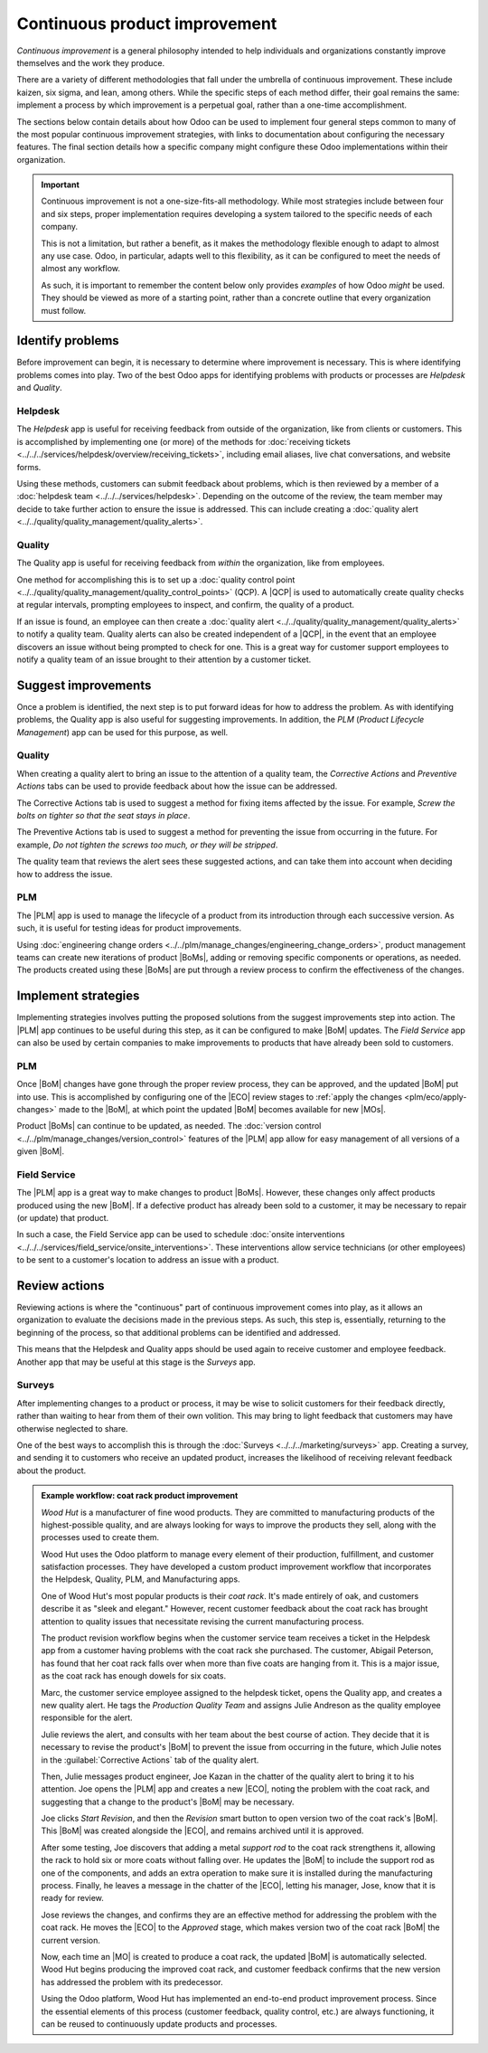==============================
Continuous product improvement
==============================

.. |MO| replace:: :abbr:`MO (Manufacturing Order)`
.. |MOs| replace:: :abbr:`MOs (Manufacturing Orders)`
.. |BoM| replace:: :abbr:`BoM (Bill of Materials)`
.. |ECO| replace:: :abbr:`ECO (Engineering Change Order)`
.. |QCP| replace:: :abbr:`QCP (Quality Control Point)`
.. |PLM| replace:: :abbr:`PLM (Product Lifecycle Management)`
.. |BoMs| replace:: :abbr:`BoMs (Bills of Materials)`

*Continuous improvement* is a general philosophy intended to help individuals and organizations
constantly improve themselves and the work they produce.

There are a variety of different methodologies that fall under the umbrella of continuous
improvement. These include kaizen, six sigma, and lean, among others. While the specific steps of
each method differ, their goal remains the same: implement a process by which improvement is a
perpetual goal, rather than a one-time accomplishment.

The sections below contain details about how Odoo can be used to implement four general steps common
to many of the most popular continuous improvement strategies, with links to documentation about
configuring the necessary features. The final section details how a specific company might configure
these Odoo implementations within their organization.

.. important::
   Continuous improvement is not a one-size-fits-all methodology. While most strategies include
   between four and six steps, proper implementation requires developing a system tailored to the
   specific needs of each company.

   This is not a limitation, but rather a benefit, as it makes the methodology flexible enough to
   adapt to almost any use case. Odoo, in particular, adapts well to this flexibility, as it can be
   configured to meet the needs of almost any workflow.

   As such, it is important to remember the content below only provides *examples* of how Odoo
   *might* be used. They should be viewed as more of a starting point, rather than a concrete
   outline that every organization must follow.

Identify problems
=================

Before improvement can begin, it is necessary to determine where improvement is necessary. This is
where identifying problems comes into play. Two of the best Odoo apps for identifying problems with
products or processes are *Helpdesk* and *Quality*.

Helpdesk
--------

The *Helpdesk* app is useful for receiving feedback from outside of the organization, like from
clients or customers. This is accomplished by implementing one (or more) of the methods for
:doc:`receiving tickets <../../../services/helpdesk/overview/receiving_tickets>`, including email
aliases, live chat conversations, and website forms.

Using these methods, customers can submit feedback about problems, which is then reviewed by a
member of a :doc:`helpdesk team <../../../services/helpdesk>`. Depending on the outcome of the
review, the team member may decide to take further action to ensure the issue is addressed. This can
include creating a :doc:`quality alert <../../quality/quality_management/quality_alerts>`.

Quality
-------

The Quality app is useful for receiving feedback from *within* the organization, like from
employees.

One method for accomplishing this is to set up a :doc:`quality control point
<../../quality/quality_management/quality_control_points>` (QCP). A |QCP| is used to automatically
create quality checks at regular intervals, prompting employees to inspect, and confirm, the quality
of a product.

If an issue is found, an employee can then create a :doc:`quality alert
<../../quality/quality_management/quality_alerts>` to notify a quality team. Quality alerts can also
be created independent of a |QCP|, in the event that an employee discovers an issue without being
prompted to check for one. This is a great way for customer support employees to notify a quality
team of an issue brought to their attention by a customer ticket.

Suggest improvements
====================

Once a problem is identified, the next step is to put forward ideas for how to address the problem.
As with identifying problems, the Quality app is also useful for suggesting improvements. In
addition, the *PLM* (*Product Lifecycle Management*) app can be used for this purpose, as well.

Quality
-------

When creating a quality alert to bring an issue to the attention of a quality team, the *Corrective
Actions* and *Preventive Actions* tabs can be used to provide feedback about how the issue can be
addressed.

The Corrective Actions tab is used to suggest a method for fixing items affected by the issue. For
example, `Screw the bolts on tighter so that the seat stays in place`.

The Preventive Actions tab is used to suggest a method for preventing the issue from occurring in
the future. For example, `Do not tighten the screws too much, or they will be stripped`.

The quality team that reviews the alert sees these suggested actions, and can take them into account
when deciding how to address the issue.

PLM
---

The |PLM| app is used to manage the lifecycle of a product from its introduction through each
successive version. As such, it is useful for testing ideas for product improvements.

Using :doc:`engineering change orders <../../plm/manage_changes/engineering_change_orders>`, product
management teams can create new iterations of product |BoMs|, adding or removing specific components
or operations, as needed. The products created using these |BoMs| are put through a review process
to confirm the effectiveness of the changes.

Implement strategies
====================

Implementing strategies involves putting the proposed solutions from the suggest improvements step
into action. The |PLM| app continues to be useful during this step, as it can be configured to make
|BoM| updates. The *Field Service* app can also be used by certain companies to make improvements to
products that have already been sold to customers.

PLM
---

Once |BoM| changes have gone through the proper review process, they can be approved, and the
updated |BoM| put into use. This is accomplished by configuring one of the |ECO| review stages to
:ref:`apply the changes <plm/eco/apply-changes>` made to the |BoM|, at which point the updated |BoM|
becomes available for new |MOs|.

Product |BoMs| can continue to be updated, as needed. The :doc:`version control
<../../plm/manage_changes/version_control>` features of the |PLM| app allow for easy management of
all versions of a given |BoM|.

Field Service
-------------

The |PLM| app is a great way to make changes to product |BoMs|. However, these changes only affect
products produced using the new |BoM|. If a defective product has already been sold to a customer,
it may be necessary to repair (or update) that product.

In such a case, the Field Service app can be used to schedule :doc:`onsite interventions
<../../../services/field_service/onsite_interventions>`. These interventions allow service
technicians (or other employees) to be sent to a customer's location to address an issue with a
product.

Review actions
==============

Reviewing actions is where the "continuous" part of continuous improvement comes into play, as it
allows an organization to evaluate the decisions made in the previous steps. As such, this step is,
essentially, returning to the beginning of the process, so that additional problems can be
identified and addressed.

This means that the Helpdesk and Quality apps should be used again to receive customer and employee
feedback. Another app that may be useful at this stage is the *Surveys* app.

Surveys
-------

After implementing changes to a product or process, it may be wise to solicit customers for their
feedback directly, rather than waiting to hear from them of their own volition. This may bring to
light feedback that customers may have otherwise neglected to share.

One of the best ways to accomplish this is through the :doc:`Surveys <../../../marketing/surveys>`
app. Creating a survey, and sending it to customers who receive an updated product, increases the
likelihood of receiving relevant feedback about the product.

.. admonition:: Example workflow: coat rack product improvement
   :class: alert alert-success

   *Wood Hut* is a manufacturer of fine wood products. They are committed to manufacturing products
   of the highest-possible quality, and are always looking for ways to improve the products they
   sell, along with the processes used to create them.

   Wood Hut uses the Odoo platform to manage every element of their production, fulfillment, and
   customer satisfaction processes. They have developed a custom product improvement workflow that
   incorporates the Helpdesk, Quality, PLM, and Manufacturing apps.

   One of Wood Hut's most popular products is their *coat rack*. It's made entirely of oak, and
   customers describe it as "sleek and elegant." However, recent customer feedback about the coat
   rack has brought attention to quality issues that necessitate revising the current manufacturing
   process.

   The product revision workflow begins when the customer service team receives a ticket in the
   Helpdesk app from a customer having problems with the coat rack she purchased. The customer,
   Abigail Peterson, has found that her coat rack falls over when more than five coats are hanging
   from it. This is a major issue, as the coat rack has enough dowels for six coats.

   .. image:: continuous_improvement/helpdesk-ticket.png
      :align: center
      :alt: A Helpdesk ticket about an issue with the coat rack product.

   Marc, the customer service employee assigned to the helpdesk ticket, opens the Quality app, and
   creates a new quality alert. He tags the *Production Quality Team* and assigns Julie Andreson as
   the quality employee responsible for the alert.

   Julie reviews the alert, and consults with her team about the best course of action. They decide
   that it is necessary to revise the product's |BoM| to prevent the issue from occurring in the
   future, which Julie notes in the :guilabel:`Corrective Actions` tab of the quality alert.

   .. image:: continuous_improvement/quality-alert.png
      :align: center
      :alt: A quality alert created about the issue with the coat rack product.

   Then, Julie messages product engineer, Joe Kazan in the chatter of the quality alert to bring it
   to his attention. Joe opens the |PLM| app and creates a new |ECO|, noting the problem with the
   coat rack, and suggesting that a change to the product's |BoM| may be necessary.

   .. image:: continuous_improvement/eco.png
      :align: center
      :alt: An ECO created to update the coat rack product's BoM.

   Joe clicks *Start Revision*, and then the *Revision* smart button to open version two of the coat
   rack's |BoM|. This |BoM| was created alongside the |ECO|, and remains archived until it is
   approved.

   After some testing, Joe discovers that adding a metal *support rod* to the coat rack strengthens
   it, allowing the rack to hold six or more coats without falling over. He updates the |BoM| to
   include the support rod as one of the components, and adds an extra operation to make sure it is
   installed during the manufacturing process. Finally, he leaves a message in the chatter of the
   |ECO|, letting his manager, Jose, know that it is ready for review.

   .. image:: continuous_improvement/bom.png
      :align: center
      :alt: The coat rack BoM, updated to add an extra component and operation.

   Jose reviews the changes, and confirms they are an effective method for addressing the problem
   with the coat rack. He moves the |ECO| to the *Approved* stage, which makes version two of the
   coat rack |BoM| the current version.

   Now, each time an |MO| is created to produce a coat rack, the updated |BoM| is automatically
   selected. Wood Hut begins producing the improved coat rack, and customer feedback confirms that
   the new version has addressed the problem with its predecessor.

   Using the Odoo platform, Wood Hut has implemented an end-to-end product improvement process.
   Since the essential elements of this process (customer feedback, quality control, etc.) are
   always functioning, it can be reused to continuously update products and processes.
